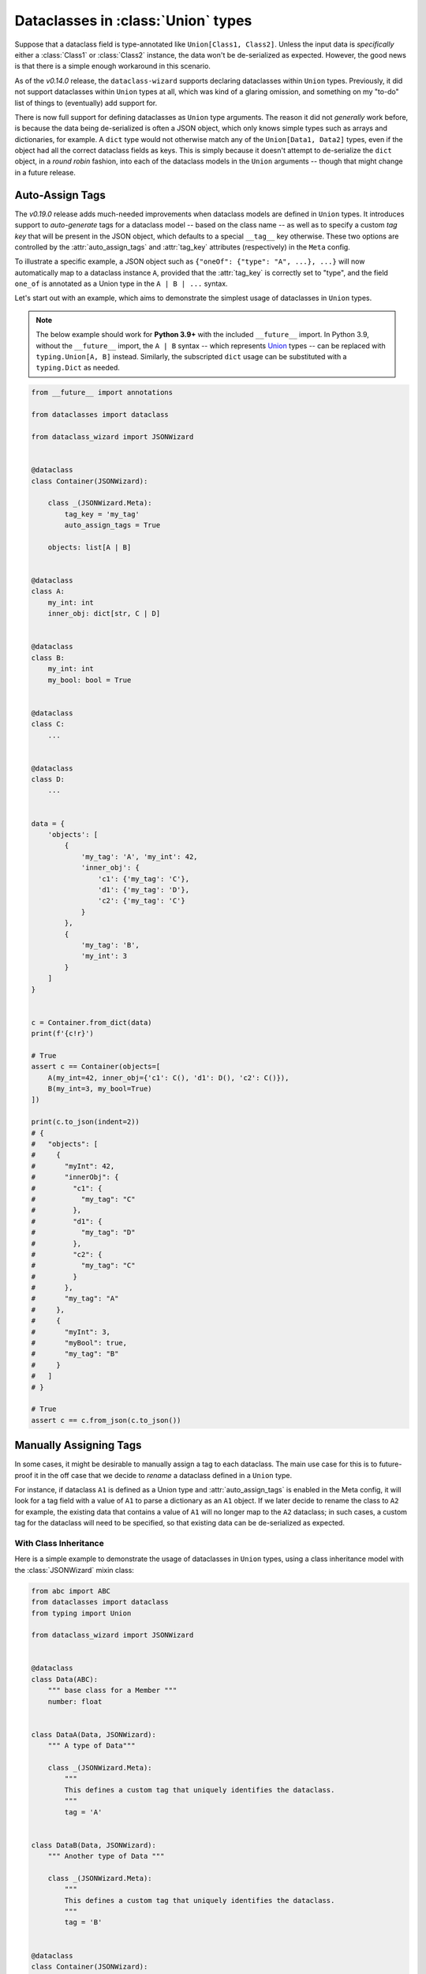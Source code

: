 Dataclasses in :class:`Union` types
===================================

Suppose that a dataclass field is type-annotated like ``Union[Class1, Class2]``. Unless the input
data is *specifically* either a :class:`Class1` or :class:`Class2` instance, the data won't be
de-serialized as expected. However, the good news is that there is a simple enough workaround
in this scenario.

As of the *v0.14.0* release, the ``dataclass-wizard`` supports declaring dataclasses
within ``Union`` types. Previously, it did not support dataclasses within ``Union`` types
at all, which was kind of a glaring omission, and something on my "to-do" list of things
to (eventually) add support for.

There is now full support for defining dataclasses as ``Union`` type arguments. The
reason it did not *generally* work before, is because the data being de-serialized is
often a JSON object, which only knows simple types such as arrays and dictionaries,
for example. A ``dict`` type would not otherwise match any of the ``Union[Data1, Data2]``
types, even if the object had all the correct dataclass fields as keys. This is simply
because it doesn't attempt to de-serialize the ``dict`` object, in a *round robin* fashion,
into each of the dataclass models in the ``Union`` arguments -- though that might
change in a future release.

Auto-Assign Tags
~~~~~~~~~~~~~~~~

The *v0.19.0* release adds much-needed improvements when dataclass models are defined in
``Union`` types. It introduces support to *auto-generate* tags for a dataclass model
-- based on the class name -- as well as to specify a custom *tag key* that will be
present in the JSON object, which defaults to a special ``__tag__`` key otherwise.
These two options are controlled by the :attr:`auto_assign_tags` and :attr:`tag_key`
attributes (respectively) in the ``Meta`` config.

To illustrate a specific example, a JSON object such as
``{"oneOf": {"type": "A", ...}, ...}`` will now automatically map to a dataclass
instance ``A``, provided that the :attr:`tag_key` is correctly set to "type", and
the field ``one_of`` is annotated as a Union type in the ``A | B | ...`` syntax.

Let's start out with an example, which aims to demonstrate the simplest usage of
dataclasses in ``Union`` types.

.. note::
   The below example should work for **Python 3.9+** with the included ``__future__``
   import. In Python 3.9, without the ``__future__`` import, the ``A | B`` syntax -- which represents `Union`_ types --
   can be replaced with ``typing.Union[A, B]`` instead. Similarly, the subscripted
   ``dict`` usage can be substituted with a ``typing.Dict`` as needed.

.. code:: python3

    from __future__ import annotations

    from dataclasses import dataclass

    from dataclass_wizard import JSONWizard


    @dataclass
    class Container(JSONWizard):

        class _(JSONWizard.Meta):
            tag_key = 'my_tag'
            auto_assign_tags = True

        objects: list[A | B]


    @dataclass
    class A:
        my_int: int
        inner_obj: dict[str, C | D]


    @dataclass
    class B:
        my_int: int
        my_bool: bool = True


    @dataclass
    class C:
        ...


    @dataclass
    class D:
        ...


    data = {
        'objects': [
            {
                'my_tag': 'A', 'my_int': 42,
                'inner_obj': {
                    'c1': {'my_tag': 'C'},
                    'd1': {'my_tag': 'D'},
                    'c2': {'my_tag': 'C'}
                }
            },
            {
                'my_tag': 'B',
                'my_int': 3
            }
        ]
    }


    c = Container.from_dict(data)
    print(f'{c!r}')

    # True
    assert c == Container(objects=[
        A(my_int=42, inner_obj={'c1': C(), 'd1': D(), 'c2': C()}),
        B(my_int=3, my_bool=True)
    ])

    print(c.to_json(indent=2))
    # {
    #   "objects": [
    #     {
    #       "myInt": 42,
    #       "innerObj": {
    #         "c1": {
    #           "my_tag": "C"
    #         },
    #         "d1": {
    #           "my_tag": "D"
    #         },
    #         "c2": {
    #           "my_tag": "C"
    #         }
    #       },
    #       "my_tag": "A"
    #     },
    #     {
    #       "myInt": 3,
    #       "myBool": true,
    #       "my_tag": "B"
    #     }
    #   ]
    # }

    # True
    assert c == c.from_json(c.to_json())

.. _Union: https://docs.python.org/3/library/typing.html#typing.Union

Manually Assigning Tags
~~~~~~~~~~~~~~~~~~~~~~~

In some cases, it might be desirable to manually assign a tag to each dataclass. The main
use case for this is to future-proof it in the off case that we decide to *rename* a dataclass
defined in a ``Union`` type.

For instance, if dataclass ``A1`` is defined as a Union type and :attr:`auto_assign_tags`
is enabled in the Meta config, it will look for a tag field with a value of ``A1`` to
parse a dictionary as an ``A1`` object. If we later decide to rename the class to ``A2``
for example, the existing data that contains a value of ``A1`` will no longer map to
the ``A2`` dataclass; in such cases, a custom tag for the dataclass will need to be
specified, so that existing data can be de-serialized as expected.

With Class Inheritance
**********************

Here is a simple example to demonstrate the usage of dataclasses in ``Union`` types,
using a class inheritance model with the :class:`JSONWizard` mixin class:

.. code:: python3

    from abc import ABC
    from dataclasses import dataclass
    from typing import Union

    from dataclass_wizard import JSONWizard


    @dataclass
    class Data(ABC):
        """ base class for a Member """
        number: float


    class DataA(Data, JSONWizard):
        """ A type of Data"""

        class _(JSONWizard.Meta):
            """
            This defines a custom tag that uniquely identifies the dataclass.
            """
            tag = 'A'


    class DataB(Data, JSONWizard):
        """ Another type of Data """

        class _(JSONWizard.Meta):
            """
            This defines a custom tag that uniquely identifies the dataclass.
            """
            tag = 'B'


    @dataclass
    class Container(JSONWizard):
        """ container holds a subclass of Data """
        data: Union[DataA, DataB]


The usage is shown below, and is again pretty straightforward. It relies on a special ``__tag__`` key
set in a dictionary or JSON object to marshal it into the correct dataclass, based on the
:attr:`Meta.tag` value for that class, that we have set up above.

.. code:: python3

    print('== Load with DataA ==')

    input_dict = {
        'data': {
            'number': '1.0',
            '__tag__': 'A'
        }
    }

    # De-serialize the `dict` object to a `Container` instance.
    container = Container.from_dict(input_dict)

    print(repr(container))
    # prints:
    #   Container(data=DataA(number=1.0))

    # Show the prettified JSON representation of the instance.
    print(container)

    # Assert we load the correct dataclass from the annotated `Union` types
    assert type(container.data) == DataA

    print()

    print('== Load with DataB ==')

    # initialize container with DataB
    data_b = DataB(number=2.0)
    container = Container(data=data_b)

    print(repr(container))
    # prints:
    #   Container(data=DataB(number=2.0))

    # Show the prettified JSON representation of the instance.
    print(container)

    # Assert we load the correct dataclass from the annotated `Union` types
    assert type(container.data) == DataB

    # Assert we end up with the same instance when serializing and de-serializing
    # our data.
    string = container.to_json()
    assert container == Container.from_json(string)

Without Class Inheritance
*************************

Here is the same example as above, but with relying solely on ``dataclasses``, without
using any special class inheritance model:


.. code:: python3

    from abc import ABC
    from dataclasses import dataclass
    from typing import Union

    from dataclass_wizard import asdict, fromdict, LoadMeta


    @dataclass
    class Data(ABC):
        """ base class for a Member """
        number: float


    class DataA(Data):
        """ A type of Data"""


    class DataB(Data):
        """ Another type of Data """


    @dataclass
    class Container:
        """ container holds a subclass of Data """
        data: Union[DataA, DataB]


    # Setup tags for the dataclasses. This can be passed into either
    # `LoadMeta` or `DumpMeta`.
    LoadMeta(tag='A').bind_to(DataA)
    LoadMeta(tag='B').bind_to(DataB)

    # The rest is the same as before.

    # initialize container with DataB
    data = DataB(number=2.0)
    container = Container(data=data)

    print(repr(container))
    # prints:
    #   Container(data=DataB(number=2.0))

    # Assert we load the correct dataclass from the annotated `Union` types
    assert type(container.data) == DataB

    # Assert we end up with the same data when serializing and de-serializing.
    out_dict = asdict(container)
    assert container == fromdict(Container, out_dict)
